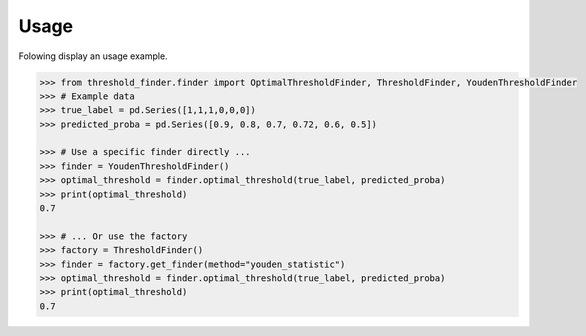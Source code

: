 Usage
=====

Folowing display an usage example.

.. code-block:: python

    >>> from threshold_finder.finder import OptimalThresholdFinder, ThresholdFinder, YoudenThresholdFinder
    >>> # Example data
    >>> true_label = pd.Series([1,1,1,0,0,0])
    >>> predicted_proba = pd.Series([0.9, 0.8, 0.7, 0.72, 0.6, 0.5])

    >>> # Use a specific finder directly ...
    >>> finder = YoudenThresholdFinder()
    >>> optimal_threshold = finder.optimal_threshold(true_label, predicted_proba)
    >>> print(optimal_threshold)
    0.7

    >>> # ... Or use the factory
    >>> factory = ThresholdFinder()
    >>> finder = factory.get_finder(method="youden_statistic")
    >>> optimal_threshold = finder.optimal_threshold(true_label, predicted_proba)
    >>> print(optimal_threshold)
    0.7
